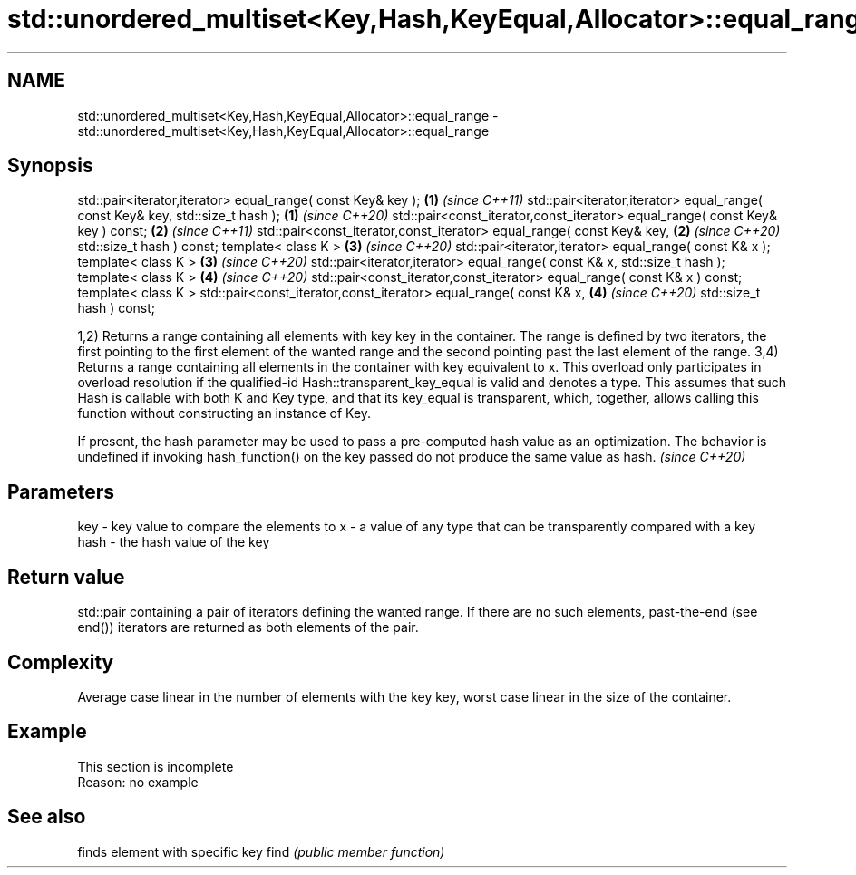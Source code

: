 .TH std::unordered_multiset<Key,Hash,KeyEqual,Allocator>::equal_range 3 "2020.03.24" "http://cppreference.com" "C++ Standard Libary"
.SH NAME
std::unordered_multiset<Key,Hash,KeyEqual,Allocator>::equal_range \- std::unordered_multiset<Key,Hash,KeyEqual,Allocator>::equal_range

.SH Synopsis

std::pair<iterator,iterator> equal_range( const Key& key );                   \fB(1)\fP \fI(since C++11)\fP
std::pair<iterator,iterator> equal_range( const Key& key, std::size_t hash ); \fB(1)\fP \fI(since C++20)\fP
std::pair<const_iterator,const_iterator> equal_range( const Key& key ) const; \fB(2)\fP \fI(since C++11)\fP
std::pair<const_iterator,const_iterator> equal_range( const Key& key,         \fB(2)\fP \fI(since C++20)\fP
std::size_t hash ) const;
template< class K >                                                           \fB(3)\fP \fI(since C++20)\fP
std::pair<iterator,iterator> equal_range( const K& x );
template< class K >                                                           \fB(3)\fP \fI(since C++20)\fP
std::pair<iterator,iterator> equal_range( const K& x, std::size_t hash );
template< class K >                                                           \fB(4)\fP \fI(since C++20)\fP
std::pair<const_iterator,const_iterator> equal_range( const K& x ) const;
template< class K >
std::pair<const_iterator,const_iterator> equal_range( const K& x,             \fB(4)\fP \fI(since C++20)\fP
std::size_t hash ) const;

1,2) Returns a range containing all elements with key key in the container. The range is defined by two iterators, the first pointing to the first element of the wanted range and the second pointing past the last element of the range.
3,4) Returns a range containing all elements in the container with key equivalent to x. This overload only participates in overload resolution if the qualified-id Hash::transparent_key_equal is valid and denotes a type. This assumes that such Hash is callable with both K and Key type, and that its key_equal is transparent, which, together, allows calling this function without constructing an instance of Key.

If present, the hash parameter may be used to pass a pre-computed hash value as an optimization. The behavior is undefined if invoking hash_function() on the key passed do not produce the same value as hash. \fI(since C++20)\fP


.SH Parameters


key  - key value to compare the elements to
x    - a value of any type that can be transparently compared with a key
hash - the hash value of the key


.SH Return value

std::pair containing a pair of iterators defining the wanted range. If there are no such elements, past-the-end (see end()) iterators are returned as both elements of the pair.

.SH Complexity

Average case linear in the number of elements with the key key, worst case linear in the size of the container.

.SH Example


 This section is incomplete
 Reason: no example


.SH See also


     finds element with specific key
find \fI(public member function)\fP




